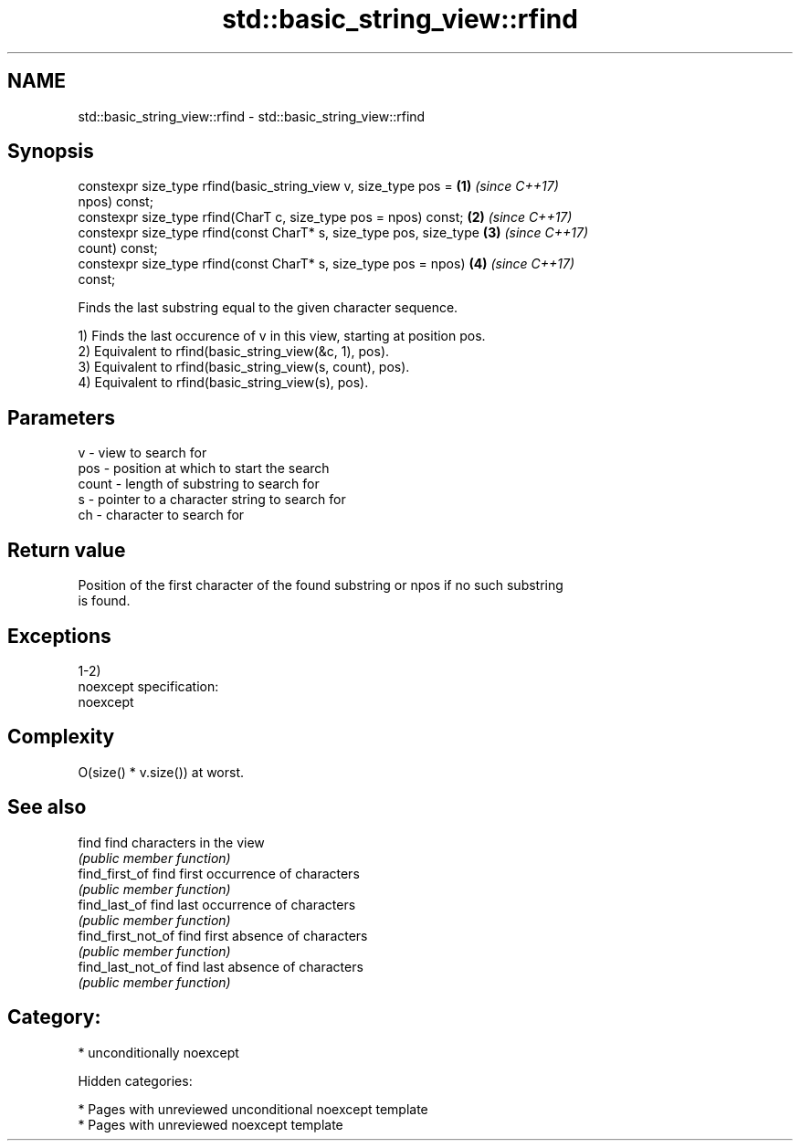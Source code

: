 .TH std::basic_string_view::rfind 3 "2018.03.28" "http://cppreference.com" "C++ Standard Libary"
.SH NAME
std::basic_string_view::rfind \- std::basic_string_view::rfind

.SH Synopsis
   constexpr size_type rfind(basic_string_view v, size_type pos =     \fB(1)\fP \fI(since C++17)\fP
   npos) const;
   constexpr size_type rfind(CharT c, size_type pos = npos) const;    \fB(2)\fP \fI(since C++17)\fP
   constexpr size_type rfind(const CharT* s, size_type pos, size_type \fB(3)\fP \fI(since C++17)\fP
   count) const;
   constexpr size_type rfind(const CharT* s, size_type pos = npos)    \fB(4)\fP \fI(since C++17)\fP
   const;

   Finds the last substring equal to the given character sequence.

   1) Finds the last occurence of v in this view, starting at position pos.
   2) Equivalent to rfind(basic_string_view(&c, 1), pos).
   3) Equivalent to rfind(basic_string_view(s, count), pos).
   4) Equivalent to rfind(basic_string_view(s), pos).

.SH Parameters

   v     - view to search for
   pos   - position at which to start the search
   count - length of substring to search for
   s     - pointer to a character string to search for
   ch    - character to search for

.SH Return value

   Position of the first character of the found substring or npos if no such substring
   is found.

.SH Exceptions

   1-2)
   noexcept specification:
   noexcept

.SH Complexity

   O(size() * v.size()) at worst.

.SH See also

   find              find characters in the view
                     \fI(public member function)\fP
   find_first_of     find first occurrence of characters
                     \fI(public member function)\fP
   find_last_of      find last occurrence of characters
                     \fI(public member function)\fP
   find_first_not_of find first absence of characters
                     \fI(public member function)\fP
   find_last_not_of  find last absence of characters
                     \fI(public member function)\fP

.SH Category:

     * unconditionally noexcept

   Hidden categories:

     * Pages with unreviewed unconditional noexcept template
     * Pages with unreviewed noexcept template
